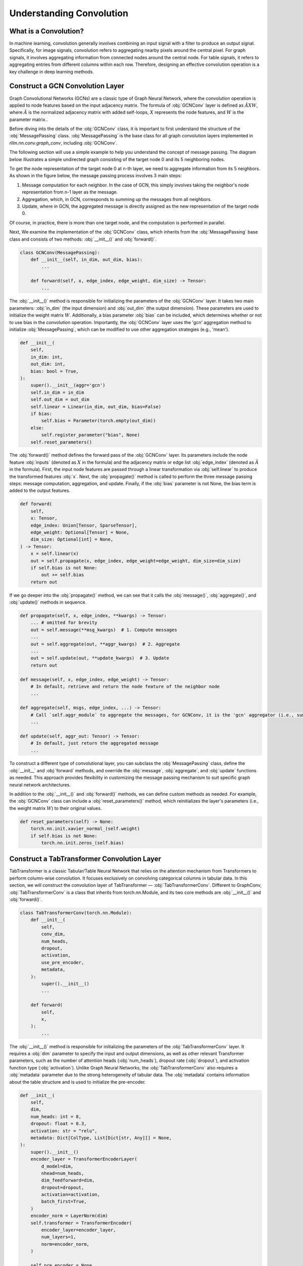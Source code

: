 Understanding Convolution
===============

What is a Convolution?
----------------
In machine learning, convolution generally involves combining an input signal with a filter to produce an output signal.
Specifically, for image signals, convolution refers to aggregating nearby pixels around the central pixel.
For graph signals, it involves aggregating information from connected nodes around the central node.
For table signals, it refers to aggregating entries from different columns within each row.
Therefore, designing an effective convolution operation is a key challenge in deep learning methods.


Construct a GCN Convolution Layer
----------------
Graph Convolutional Networks (GCNs) are a classic type of Graph Neural Network,
where the convolution operation is applied to node features based on the input adjacency matrix.
The formula of :obj:`GCNConv` layer is defined as :math:`\tilde A X W`,
where :math:`\tilde A` is the normalized adjacency matrix with added self-loops, :math:`X` represents the node features, and :math:`W` is the parameter matrix..

Before diving into the details of the :obj:`GCNConv` class, it is important to first understand the structure of the :obj:`MessagePassing` class.
:obj:`MessagePassing` is the base class for all graph convolution layers implemented in `rllm.nn.conv.graph_conv`, including :obj:`GCNConv`.

The following section will use a simple example to help you understand the concept of message passing.
The diagram below illustrates a simple undirected graph consisting of the target node 0 and its 5 neighboring nodes.

.. image:: ../_static/example_graph.svg
   :width: 400px
   :align: center

To get the node representation of the target node 0 at n-th layer, we need to aggregate information from its 5 neighbors.
As shown in the figure below, the message passing process involves 3 main steps:

1. Message computation for each neighbor. In the case of GCN, this simply involves taking the neighbor's node representation from n-1 layer as the message.
2. Aggregation, which, in GCN, corresponds to summing up the messages from all neighbors.
3. Update, where in GCN, the aggregated message is directly assigned as the new representation of the target node 0.

.. image:: ../_static/message_passing.svg
   :width: 600px
   :align: center

Of course, in practice, there is more than one target node, and the computation is performed in parallel.

Next, We examine the implementation of the :obj:`GCNConv` class, which inherits from the :obj:`MessagePassing` base class and consists of two methods:  :obj:`__init__()` and :obj:`forward()`.

.. code-block:: python

    class GCNConv(MessagePassing):
        def __init__(self, in_dim, out_dim, bias):
            ...

        def forward(self, x, edge_index, edge_weight, dim_size) -> Tensor:
            ...

The :obj:`__init__()` method is responsible for initializing the parameters of the :obj:`GCNConv` layer.
It takes two main parameters: :obj:`in_dim` (the input dimension) and :obj:`out_dim` (the output dimension).
These parameters are used to initialize the weight matrix :math:`W`.
Additionally, a bias parameter :obj:`bias` can be included, which determines whether or not to use bias in the convolution operation.
Importantly, the :obj:`GCNConv` layer uses the 'gcn' aggregation method to initialize :obj:`MessagePassing`, which can be modified to use other aggregation strategies (e.g., 'mean').

.. code-block:: python

    def __init__(
        self,
        in_dim: int,
        out_dim: int,
        bias: bool = True,
    ):
        super().__init__(aggr='gcn')
        self.in_dim = in_dim
        self.out_dim = out_dim
        self.linear = Linear(in_dim, out_dim, bias=False)
        if bias:
            self.bias = Parameter(torch.empty(out_dim))
        else:
            self.register_parameter("bias", None)
        self.reset_parameters()

The :obj:`forward()` method defines the forward pass of the :obj:`GCNConv` layer. Its parameters include the node feature :obj:`inputs` (denoted as :math:`X` in the formula) and the adjacency matrix or edge list :obj:`edge_index` (denoted as :math:`\tilde{A}` in the formula).
First, the input node features are passed through a linear transformation via :obj:`self.linear` to produce the transformed features :obj:`x`.
Next, the :obj:`propagate()` method is called to perform the three message passing steps: message computation, aggregation, and update.
Finally, if the :obj:`bias` parameter is not None, the bias term is added to the output features.

.. code-block:: python

    def forward(
        self,
        x: Tensor,
        edge_index: Union[Tensor, SparseTensor],
        edge_weight: Optional[Tensor] = None,
        dim_size: Optional[int] = None,
    ) -> Tensor:
        x = self.linear(x)
        out = self.propagate(x, edge_index, edge_weight=edge_weight, dim_size=dim_size)
        if self.bias is not None:
            out += self.bias
        return out

If we go deeper into the :obj:`propagate()` method, we can see that it calls the :obj:`message()`, :obj:`aggregate()`, and :obj:`update()` methods in sequence.

.. code-block:: python

    def propagate(self, x, edge_index, **kwargs) -> Tensor:
        ... # omitted for brevity
        out = self.message(**msg_kwargs)  # 1. Compute messages
        ...
        out = self.aggregate(out, **aggr_kwargs)  # 2. Aggregate
        ...
        out = self.update(out, **update_kwargs)  # 3. Update
        return out

    def message(self, x, edge_index, edge_weight) -> Tensor:
        # In default, retrieve and return the node feature of the neighbor node
        ...

    def aggregate(self, msgs, edge_index, ...) -> Tensor:
        # Call `self.aggr_module` to aggregate the messages, for GCNConv, it is the 'gcn' aggregator (i.e., sum)
        ...

    def update(self, aggr_out: Tensor) -> Tensor:
        # In default, just return the aggregated message
        ...

To construct a different type of convolutional layer,
you can subclass the :obj:`MessagePassing` class,
define the :obj:`__init__` and :obj:`forward` methods,
and override the :obj:`message`, :obj:`aggregate`, and :obj:`update` functions as needed.
This approach provides flexibility in customizing the message passing mechanism to suit specific graph neural network architectures.

In addition to the :obj:`__init__()` and :obj:`forward()` methods, we can define custom methods as needed.
For example, the :obj:`GCNConv` class can include a :obj:`reset_parameters()` method, which reinitializes the layer's parameters (i.e., the weight matrix :math:`W`) to their original values.

.. code-block:: python

    def reset_parameters(self) -> None:
        torch.nn.init.xavier_normal_(self.weight)
        if self.bias is not None:
            torch.nn.init.zeros_(self.bias)


Construct a TabTransformer Convolution Layer
----------------
TabTransformer is a classic Tabular/Table Neural Network that relies on the attention mechanism from Transformers to perform column-wise convolution.
It focuses exclusively on convolving categorical columns in tabular data. In this section, we will construct the convolution layer of TabTransformer — :obj:`TabTransformerConv`.
Different to GraphConv, :obj:`TabTransformerConv` is a class that inherits from torch.nn.Module, and its two core methods are :obj:`__init__()` and :obj:`forward()`.

.. code-block:: python

    class TabTransformerConv(torch.nn.Module):
        def __init__(
            self,
            conv_dim,
            num_heads,
            dropout,
            activation,
            use_pre_encoder,
            metadata,
        ):
            super().__init__()
            ...

        def forward(
            self,
            x,
        ):
            ...


The :obj:`__init__()` method is responsible for initializing the parameters of the :obj:`TabTransformerConv` layer.
It requires a :obj:`dim` parameter to specify the input and output dimensions, as well as other relevant Transformer parameters, such as the number of attention heads (:obj:`num_heads`), dropout rate (:obj:`dropout`), and activation function type (:obj:`activation`).
Unlike Graph Neural Networks, the :obj:`TabTransformerConv` also requires a :obj:`metadata` parameter due to the strong heterogeneity of tabular data.
The :obj:`metadata` contains information about the table structure and is used to initialize the pre-encoder.

.. code-block:: python

    def __init__(
        self,
        dim,
        num_heads: int = 8,
        dropout: float = 0.3,
        activation: str = "relu",
        metadata: Dict[ColType, List[Dict[str, Any]]] = None,
    ):
        super().__init__()
        encoder_layer = TransformerEncoderLayer(
            d_model=dim,
            nhead=num_heads,
            dim_feedforward=dim,
            dropout=dropout,
            activation=activation,
            batch_first=True,
        )
        encoder_norm = LayerNorm(dim)
        self.transformer = TransformerEncoder(
            encoder_layer=encoder_layer,
            num_layers=1,
            norm=encoder_norm,
        )

        self.pre_encoder = None
        if metadata:
            self.pre_encoder = TabTransformerPreEncoder(
                out_dim=dim,
                metadata=metadata,
            )

The :obj:`forward()` method defines the forward pass of the :obj:`TabTransformerConv` layer.
Its primary input is the tabular data :obj:`x`, provided as a dictionary.
If a :obj:`pre_encoder` is defined within this layer, the input data undergoes additional encoding before the convolution operation.
The :obj:`TabTransformerConv` performs convolution exclusively on the categorical features in the table.

.. code-block:: python

    def forward(self, x):
        if self.pre_encoder is not None:
            x = self.pre_encoder(x, return_dict=True)
        x[ColType.CATEGORICAL] = self.transformer(x[ColType.CATEGORICAL])
        return x

Similar to convolution in Graph Neural Networks, we can define custom methods as needed in :obj:`TabTransformerConv`.
For instance, we also define a :obj:`reset_parameters()` method to handle the initialization of the parameters, ensuring that the weight matrices and other learnable parameters are properly reset.

.. code-block:: python

    def reset_parameters(self) -> None:
        if self.pre_encoder is not None:
            self.pre_encoder.reset_parameters()

